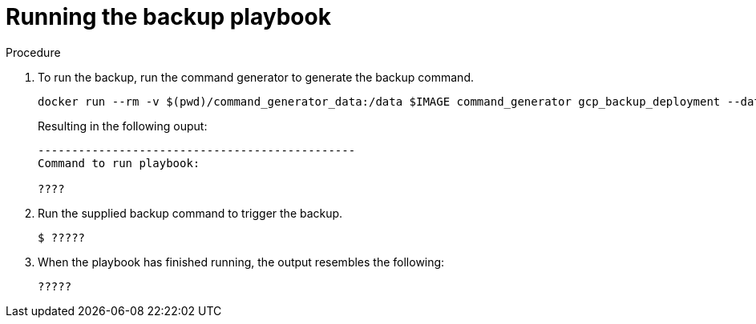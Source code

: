[id="proc-smazure-run-backup-playbook"]

= Running the backup playbook

.Procedure
. To run the backup, run the command generator to generate the backup command.
+
[literal, options="nowrap" subs="+attributes"]
----
docker run --rm -v $(pwd)/command_generator_data:/data $IMAGE command_generator gcp_backup_deployment --data-file /data/backup.yml
----
+
Resulting in the following ouput:
+
[literal, options="nowrap" subs="+attributes"]
----
-----------------------------------------------
Command to run playbook: 

????
----
. Run the supplied backup command to trigger the backup.
+
[literal, options="nowrap" subs="+attributes"]
----
$ ?????
----
. When the playbook has finished running, the output resembles the following:
+
[literal, options="nowrap" subs="+attributes"]
----
?????
----

